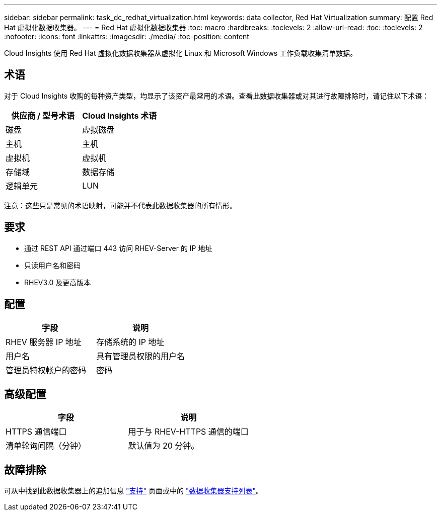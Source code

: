 ---
sidebar: sidebar 
permalink: task_dc_redhat_virtualization.html 
keywords: data collector, Red Hat Virtualization 
summary: 配置 Red Hat 虚拟化数据收集器。 
---
= Red Hat 虚拟化数据收集器
:toc: macro
:hardbreaks:
:toclevels: 2
:allow-uri-read: 
:toc: 
:toclevels: 2
:nofooter: 
:icons: font
:linkattrs: 
:imagesdir: ./media/
:toc-position: content


[role="lead"]
Cloud Insights 使用 Red Hat 虚拟化数据收集器从虚拟化 Linux 和 Microsoft Windows 工作负载收集清单数据。



== 术语

对于 Cloud Insights 收购的每种资产类型，均显示了该资产最常用的术语。查看此数据收集器或对其进行故障排除时，请记住以下术语：

[cols="2*"]
|===
| 供应商 / 型号术语 | Cloud Insights 术语 


| 磁盘 | 虚拟磁盘 


| 主机 | 主机 


| 虚拟机 | 虚拟机 


| 存储域 | 数据存储 


| 逻辑单元 | LUN 
|===
注意：这些只是常见的术语映射，可能并不代表此数据收集器的所有情形。



== 要求

* 通过 REST API 通过端口 443 访问 RHEV-Server 的 IP 地址
* 只读用户名和密码
* RHEV3.0 及更高版本




== 配置

[cols="2*"]
|===
| 字段 | 说明 


| RHEV 服务器 IP 地址 | 存储系统的 IP 地址 


| 用户名 | 具有管理员权限的用户名 


| 管理员特权帐户的密码 | 密码 
|===


== 高级配置

[cols="2*"]
|===
| 字段 | 说明 


| HTTPS 通信端口 | 用于与 RHEV-HTTPS 通信的端口 


| 清单轮询间隔（分钟） | 默认值为 20 分钟。 
|===


== 故障排除

可从中找到此数据收集器上的追加信息 link:concept_requesting_support.html["支持"] 页面或中的 link:https://docs.netapp.com/us-en/cloudinsights/CloudInsightsDataCollectorSupportMatrix.pdf["数据收集器支持列表"]。
